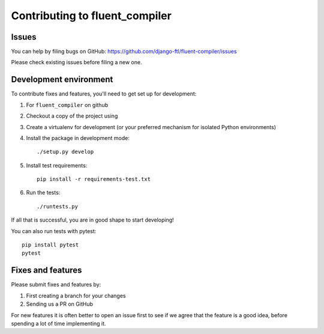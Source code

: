 Contributing to fluent_compiler
===============================

Issues
------

You can help by filing bugs on GitHub: https://github.com/django-ftl/fluent-compiler/issues

Please check existing issues before filing a new one.

Development environment
-----------------------

To contribute fixes and features, you'll need to get set up for development:

1. For ``fluent_compiler`` on github
2. Checkout a copy of the project using
3. Create a virtualenv for development (or your preferred mechanism
   for isolated Python environments)
4. Install the package in development mode::

     ./setup.py develop

5. Install test requirements::

     pip install -r requirements-test.txt

6. Run the tests::

     ./runtests.py

If all that is successful, you are in good shape to start developing!

You can also run tests with pytest::

  pip install pytest
  pytest



Fixes and features
------------------

Please submit fixes and features by:

1. First creating a branch for your changes
2. Sending us a PR on GitHub

For new features it is often better to open an issue first to see if we agree
that the feature is a good idea, before spending a lot of time implementing it.
